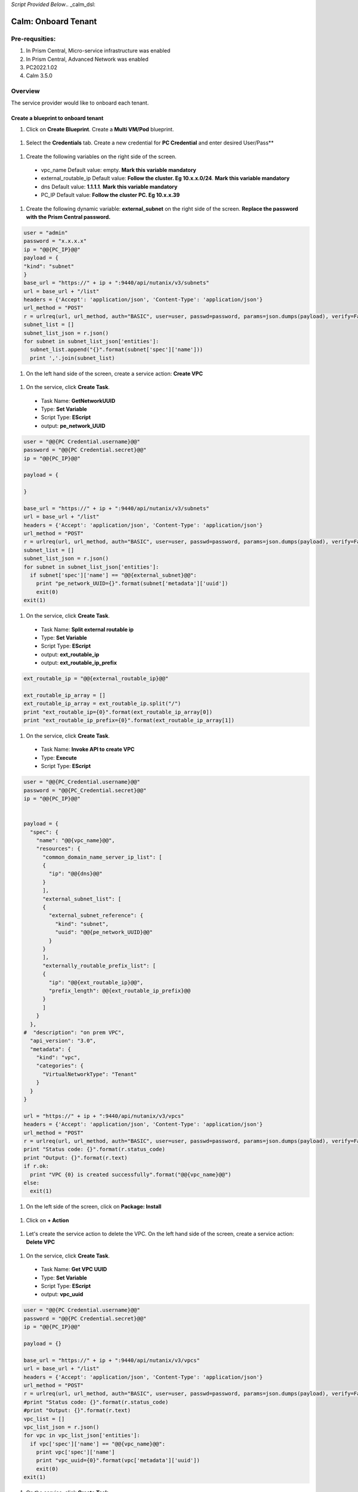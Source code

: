 *Script Provided Below*.. _calm_dsl:

-----------------------------------------
Calm: Onboard Tenant
-----------------------------------------

Pre-requsities:
+++++++++++++++

#.  In Prism Central, Micro-service infrastructure was enabled

#.  In Prism Central, Advanced Network was enabled

#.  PC2022.1.02

#.  Calm 3.5.0

Overview
++++++++

The service provider would like to onboard each tenant.

.. figure:: images/vpc-overview.png

Create a blueprint to onboard tenant
....................................

#. Click on **Create Blueprint**.  Create a **Multi VM/Pod** blueprint.  

  .. figure:: images/create-blueprint.png

#.  Select the **Credentials** tab.  Create a new credential for **PC Credential** and enter desired User/Pass**

  .. figure:: images/pc_cred.png

#.  Create the following variables on the right side of the screen.

  - vpc_name  Default value: empty.  **Mark this variable mandatory**
  - external_routable_ip  Default value: **Follow the cluster.  Eg 10.x.x.0/24**.  **Mark this variable mandatory**
  - dns Default value: **1.1.1.1**.  **Mark this variable mandatory**
  - PC_IP Default value: **Follow the cluster PC.  Eg 10.x.x.39**

  .. figure:: images/variables.png

#. Create the following dynamic variable: **external_subnet** on the right side of the screen.  **Replace the password with the Prism Central password.**

.. code-block:: python
       
    user = "admin"
    password = "x.x.x.x"
    ip = "@@{PC_IP}@@"
    payload = {
    "kind": "subnet"
    }
    base_url = "https://" + ip + ":9440/api/nutanix/v3/subnets"
    url = base_url + "/list"
    headers = {'Accept': 'application/json', 'Content-Type': 'application/json'}
    url_method = "POST"
    r = urlreq(url, url_method, auth="BASIC", user=user, passwd=password, params=json.dumps(payload), verify=False, headers=headers)
    subnet_list = []
    subnet_list_json = r.json()
    for subnet in subnet_list_json['entities']:
      subnet_list.append("{}".format(subnet['spec']['name']))
      print ','.join(subnet_list)

#.  On the left hand side of the screen, create a service action: **Create VPC**

  .. figure:: images/Create-Service-Action.png

#.  On the service, click **Create Task**.

  - Task Name: **GetNetworkUUID**
  - Type: **Set Variable**
  - Script Type: **EScript**
  - output: **pe_network_UUID**

.. code-block:: python
  
  user = "@@{PC Credential.username}@@"
  password = "@@{PC Credential.secret}@@"
  ip = "@@{PC_IP}@@"

  payload = {
    
  }

  base_url = "https://" + ip + ":9440/api/nutanix/v3/subnets"
  url = base_url + "/list"
  headers = {'Accept': 'application/json', 'Content-Type': 'application/json'}
  url_method = "POST"
  r = urlreq(url, url_method, auth="BASIC", user=user, passwd=password, params=json.dumps(payload), verify=False, headers=headers)
  subnet_list = []
  subnet_list_json = r.json()
  for subnet in subnet_list_json['entities']:
    if subnet['spec']['name'] == "@@{external_subnet}@@":
      print "pe_network_UUID={}".format(subnet['metadata']['uuid'])
      exit(0)
  exit(1)
  

#.  On the service, click **Create Task**.

  - Task Name: **Split external routable ip**
  - Type: **Set Variable**
  - Script Type: **EScript**
  - output: **ext_routable_ip**
  - output: **ext_routable_ip_prefix**

.. code-block:: python

  ext_routable_ip = "@@{external_routable_ip}@@"

  ext_routable_ip_array = [] 
  ext_routable_ip_array = ext_routable_ip.split("/")
  print "ext_routable_ip={0}".format(ext_routable_ip_array[0])
  print "ext_routable_ip_prefix={0}".format(ext_routable_ip_array[1])

#.  On the service, click **Create Task**.

  - Task Name: **Invoke API to create VPC**
  - Type: **Execute**
  - Script Type: **EScript**
 
.. code-block:: python

  user = "@@{PC_Credential.username}@@"
  password = "@@{PC_Credential.secret}@@"
  ip = "@@{PC_IP}@@"


  payload = {
    "spec": {
      "name": "@@{vpc_name}@@",
      "resources": {
        "common_domain_name_server_ip_list": [
        { 
          "ip": "@@{dns}@@"
        }
        ],
        "external_subnet_list": [
        {
          "external_subnet_reference": {
            "kind": "subnet",
            "uuid": "@@{pe_network_UUID}@@"
          }
        }
        ],
        "externally_routable_prefix_list": [
        {
          "ip": "@@{ext_routable_ip}@@",
          "prefix_length": @@{ext_routable_ip_prefix}@@
        }
        ]
      }
    },
  #  "description": "on prem VPC",
    "api_version": "3.0",
    "metadata": {
      "kind": "vpc",
      "categories": {
        "VirtualNetworkType": "Tenant"
      }
    }
  }

  url = "https://" + ip + ":9440/api/nutanix/v3/vpcs"
  headers = {'Accept': 'application/json', 'Content-Type': 'application/json'}
  url_method = "POST"
  r = urlreq(url, url_method, auth="BASIC", user=user, passwd=password, params=json.dumps(payload), verify=False, headers=headers)
  print "Status code: {}".format(r.status_code)
  print "Output: {}".format(r.text)
  if r.ok:
    print "VPC {0} is created successfully".format("@@{vpc_name}@@")
  else:
    exit(1)
    
#.  On the left side of the screen, click on **Package: Install**  

  .. figure:: images/package-install.png


#.  Click on **+ Action**

  .. figure:: images/AddTaskToAction.png


#.  Let's create the service action to delete the VPC.  On the left hand side of the screen, create a service action: **Delete VPC**

  .. figure:: images/Create-Service-Action.png

#.  On the service, click **Create Task**.

  - Task Name: **Get VPC UUID**
  - Type: **Set Variable**
  - Script Type: **EScript**
  - output: **vpc_uuid**

.. code-block:: python
  
  user = "@@{PC Credential.username}@@"
  password = "@@{PC Credential.secret}@@"
  ip = "@@{PC_IP}@@"

  payload = {}

  base_url = "https://" + ip + ":9440/api/nutanix/v3/vpcs"
  url = base_url + "/list"
  headers = {'Accept': 'application/json', 'Content-Type': 'application/json'}
  url_method = "POST"
  r = urlreq(url, url_method, auth="BASIC", user=user, passwd=password, params=json.dumps(payload), verify=False, headers=headers)
  #print "Status code: {}".format(r.status_code)
  #print "Output: {}".format(r.text)
  vpc_list = []
  vpc_list_json = r.json()
  for vpc in vpc_list_json['entities']:
    if vpc['spec']['name'] == "@@{vpc_name}@@":
      print vpc['spec']['name']
      print "vpc_uuid={0}".format(vpc['metadata']['uuid'])
      exit(0)
  exit(1)  

#.  On the service, click **Create Task**.

  - Task Name: **Invoke API to delete VPC**
  - Type: **Execute**
  - Script Type: **EScript**
  
.. code-block:: python

  user = "@@{PC Credential.username}@@"
  password = "@@{PC Credential.secret}@@"
  ip = "@@{PC_IP}@@"

  payload = {
   
  }

  url = "https://" + ip + ":9440/api/nutanix/v3/vpcs/@@{vpc_uuid}@@"
  headers = {'Accept': 'application/json', 'Content-Type': 'application/json'}
  url_method = "DELETE"
  r = urlreq(url, url_method, auth="BASIC", user=user, passwd=password, params=json.dumps(payload), verify=False, headers=headers)
  print "Status code: {}".format(r.status_code)
  #print "Output: {}".format(r.text)
  if r.ok:
    print "VPC {0} is created successfully".format("@@{vpc_name}@@")
  else:
    exit(1)

#.  Associate the **Delete VPC** action with the **Package uninstall** action.  Click on **+ Action**.  Choose the **Delete VPC** action.

  .. figure:: images/Delete-VPC.png

#.  Enter the name of Application "VPC-\<INITIALS\> and fill out the form with the requested information

  .. figure:: images/LaunchVPC.png

#. Press **Deploy**

#. Once the application is "running".  Let's look at the audit log.

.. figure:: images/vpc-audit-log.png

#. In Prism Central **Network and Security** **Virtual Private Cloud**, let's look at the newly created VPC

.. figure:: images/successful-vpc.png

#. Drill into the VPC to look at its details

.. figure:: images/vpc-detail.png

Create a blueprint to create subnet into VPC
............................................

#. Click on **Create Blueprint**.  Create a **Multi VM/Pod** blueprint.  

  .. figure:: images/create-blueprint.png

#.  Select the **Credentials** tab.  Create a new credential for **PC Credential** and enter desired User/Pass**

  .. figure:: images/pc_cred.png

#.  Create the following variables on the right side of the screen.

  - subnet_name  Default value: empty.  **Mark this variable mandatory**
  - Gateway_IP Default value: **192.168.1.1**.  **Mark this variable mandatory**
  - Network_IP_Prefix Default value: **192.168.1.0/24**.  **Mark this variable mandatory**
  - Start_IP Default value: **192.168.1.10**. **Mark this variable mandatory**
  - End_IP Default value: **192.168.1.30**. **Mark this variable mandatory**
  - PC_IP Default value: **Follow the cluster PC.  Eg 10.x.x.39**

  .. figure:: images/subnet-variables.png

#. Create the following dynamic variable: **vpc_name** on the right side of the screen.  **Replace the password with the Prism Central password.**

.. code-block:: python
       
  user = "admin"
  password = "xxxxxxxx"
  ip = "@@{PC_IP}@@"
  payload = {}
  base_url = "https://" + ip + ":9440/api/nutanix/v3/vpcs"
  url = base_url + "/list"
  headers = {'Accept': 'application/json', 'Content-Type': 'application/json'}
  url_method = "POST"
  r = urlreq(url, url_method, auth="BASIC", user=user, passwd=password, params=json.dumps(payload), verify=False, headers=headers)
  #print "Status code: {}".format(r.status_code)
  #print "Output: {}".format(r.text)
  vpc_list = []
  vpc_list_json = r.json()
  for vpc in vpc_list_json['entities']:
    vpc_list.append("{}".format(vpc['spec']['name']))
  print ','.join(vpc_list)

#.  On the left hand side of the screen, create a service action: **Create Subnet in VPC**

  .. figure:: images/Create-Service-Action.png

#.  On the service, click **Create Task**.

  - Task Name: **Get VPC UUID**
  - Type: **Set Variable**
  - Script Type: **EScript**
  - output: **vpc_uuid**

.. code-block:: python
  
  user = "@@{PC Credential.username}@@"
  password = "@@{PC Credential.secret}@@"
  ip = "@@{PC_IP}@@"
  payload = {
    "filter": "name==@@{vpc_name}@@"
  }
  base_url = "https://" + ip + ":9440/api/nutanix/v3/vpcs"
  url = base_url + "/list"
  headers = {'Accept': 'application/json', 'Content-Type': 'application/json'}
  url_method = "POST"
  r = urlreq(url, url_method, auth="BASIC", user=user, passwd=password, params=json.dumps(payload), verify=False, headers=headers)
  #print "Status code: {}".format(r.status_code)
  #print "Output: {}".format(r.text)
  vpc_list = []
  vpc_list_json = r.json()
  for vpc in vpc_list_json['entities']:
    print "vpc_uuid={0}".format(vpc['metadata']['uuid'])
    exit(0)
  print "Error retrieving the VPC UUID for {0}".format("@@{vpc_name}@@")
  exit(1)
  

#.  On the service, click **Create Task**.

  - Task Name: **Split Network IP Prefix**
  - Type: **Set Variable**
  - Script Type: **EScript**
  - output: **network_ip**
  - output: **network_ip_prefix**

.. code-block:: python

  network_ip_prefix = "@@{Network_IP_Prefix}@@"

  network_ip_prefix_array = [] 
  network_ip_prefix_array = network_ip_prefix.split("/")
  print "network_ip={0}".format(network_ip_prefix_array[0])
  print "network_ip_prefix={0}".format(network_ip_prefix_array[1])

#.  On the service, click **Create Task**.

  - Task Name: **Create Subnet in VPC**
  - Type: **Execute**
  - Script Type: **EScript**
 
.. code-block:: python

  user = "@@{PC Credential.username}@@"
  password = "@@{PC Credential.secret}@@"
  ip = "@@{PC_IP}@@"


  payload = {
    "spec": {
      "name": "@@{subnet_name}@@",
      "resources": {
        "subnet_type": "OVERLAY",
        "vpc_reference": {
          "kind": "vpc",
          "uuid": "@@{vpc_uuid}@@"
        },
        "external_connectivity_state": "ENABLED",
        "ip_config": {
          "pool_list": [
          {
            "range": "@@{Start_IP}@@ @@{End_IP}@@"
          }
          ],
          "subnet_ip": "@@{network_ip}@@",
          "prefix_length": @@{network_ip_prefix}@@,
          "default_gateway_ip": "@@{Gateway_IP}@@"
        }
      }
    },
    "metadata": {
      "kind": "subnet",
    }
  }

  url = "https://" + ip + ":9440/api/nutanix/v3/subnets"
  headers = {'Accept': 'application/json', 'Content-Type': 'application/json'}
  url_method = "POST"
  r = urlreq(url, url_method, auth="BASIC", user=user, passwd=password, params=json.dumps(payload), verify=False, headers=headers)
  print "Status code: {}".format(r.status_code)
  print "Output: {}".format(r.text)
  if r.ok:
    print "Subnet {1} in VPC {0} is created successfully".format("@@{vpc_name}@@","@@{subnet_Name}@@")
  else:
    exit(1)

  
#.  On the left side of the screen, click on **Package: Install**  

  .. figure:: images/package-install.png


#.  Click on **+ Action**.  Associate it with **Create Subnet in VPC**


#.  Let's create the service action to delete the subnet VPC.  On the left hand side of the screen, create a service action: **Delete Subnet in VPC**

  .. figure:: images/Create-Service-Action.png

#.  On the service, click **Create Task**.

  - Task Name: **Get Subnet UUID**
  - Type: **Set Variable**
  - Script Type: **EScript**
  - output: **subnet_uuid**

.. code-block:: python
  
  user = "@@{PC Credential.username}@@"
  password = "@@{PC Credential.secret}@@"
  ip = "@@{PC_IP}@@"
  payload = {
    "filter": "name==@@{subnet_name}@@"
  }
  base_url = "https://" + ip + ":9440/api/nutanix/v3/subnets"
  url = base_url + "/list"
  headers = {'Accept': 'application/json', 'Content-Type': 'application/json'}
  url_method = "POST"
  r = urlreq(url, url_method, auth="BASIC", user=user, passwd=password, params=json.dumps(payload), verify=False, headers=headers)
  subnet_list = []
  subnet_list_json = r.json()
  for subnet in subnet_list_json['entities']:
    print "subnet_uuid={0}".format(subnet['metadata']['uuid'])
    exit(0)
  print "Error retrieving the Subnet UUID for {0}".format("@@{subnet_name}@@")
  exit(1)


#.  On the service, click **Create Task**.

  - Task Name: **Delete Subnet**
  - Type: **Execute**
  - Script Type: **EScript**
  
.. code-block:: python

  user = "@@{PC Credential.username}@@"
  password = "@@{PC Credential.secret}@@"
  ip = "@@{PC_IP}@@"

  payload = {
  }
  base_url = "https://" + ip + ":9440/api/nutanix/v3/subnets"
  url = base_url + "/@@{subnet_uuid}@@"
  headers = {'Accept': 'application/json', 'Content-Type': 'application/json'}
  url_method = "DELETE"
  r = urlreq(url, url_method, auth="BASIC", user=user, passwd=password, params=json.dumps(payload), verify=False, headers=headers)
  print "Status code: {}".format(r.status_code)


#.  Associate the **Delete Subnet in VPC** action with the **Package uninstall** action.  Click on **+ Action**.  Choose the **Delete Subnet in VPC** action.

 #.  Enter the name of Application "SubnetVPC-\<INITIALS\> and fill out the form with the requested information

  .. figure:: images/Subnet-Launch.png

#. Press **Deploy**

#. Once the application is "running".  Let's look at the audit log.

.. figure:: images/audit-log-subnet.png

#. In Prism Central **Network and Security** **Virtual Private Cloud**, let's look at the newly created VPC

.. figure:: images/subnet.png

#. Drill into the subnet to look at its details

.. figure:: images/vpc-subnet.png

Create a blueprint to create Tunnel VM into VPC
...............................................

#. Click on **Create Blueprint**.  Create a **Multi VM/Pod** blueprint.  

  .. figure:: images/create-blueprint.png

#.  Select the **Credentials** tab.  Create a new credential for **PC Credential** and enter desired User/Pass**

  .. figure:: images/pc_cred.png

#.  Create a new credential for **PE Credential** and enter desired User/Pass**

#.  Create the following variables on the right side of the screen.

  - PC_IP Default value: **Follow the cluster PC.  Eg 10.x.x.39**
  - PE_IP Default value: **Follow the cluster PE.  Eg 10.x.x.37**

  .. figure:: images/tunnel-vm-variables.png

#. Create the following dynamic variable: **vpc_name** on the right side of the screen.  **Replace the password with the Prism Central password.**

.. code-block:: python
       
  user = "admin"
  password = "xxxxxxxx"
  ip = "@@{PC_IP}@@"
  payload = {}
  base_url = "https://" + ip + ":9440/api/nutanix/v3/vpcs"
  url = base_url + "/list"
  headers = {'Accept': 'application/json', 'Content-Type': 'application/json'}
  url_method = "POST"
  r = urlreq(url, url_method, auth="BASIC", user=user, passwd=password, params=json.dumps(payload), verify=False, headers=headers)
  #print "Status code: {}".format(r.status_code)
  #print "Output: {}".format(r.text)
  vpc_list = []
  vpc_list_json = r.json()
  for vpc in vpc_list_json['entities']:
    vpc_list.append("{}".format(vpc['spec']['name']))
  print ','.join(vpc_list)

#.  Create the following dynamic variable: **subnet_name** on the right side of the screen.  **Replace the password with the Prism Central password.**

.. code-block:: python
       
  user = "admin"
  password = "xxxxxxx"
  ip = "@@{PC_IP}@@"

  headers = {'Accept': 'application/json', 'Content-Type': 'application/json'}
  url_method = "POST"

  def get_vpc_uuid(vpc_name):
      vpc_url = "https://"+ip+":9440/api/nutanix/v3/vpcs/list"
      params={"kind": "vpc"}
      r = urlreq(vpc_url, url_method, auth="BASIC", user=user, passwd=password, params=json.dumps(params), verify=False, headers=headers)
    #  print "status code: {}".format(r.status_code)
     # print "response: {}".format(r.text)
      vpc_list_json = r.json()
      for vpc in vpc_list_json["entities"]:
        if vpc["spec"]["name"]==vpc_name:
          return vpc["metadata"]["uuid"]
      exit(1)
  vpc_uuid=get_vpc_uuid("@@{vpc_name}@@")

  payload = {
    "kind": "subnet"
    
  }
  base_url = "https://" + ip + ":9440/api/nutanix/v3/subnets"
  url = base_url + "/list"
  r = urlreq(url, url_method, auth="BASIC", user=user, passwd=password, params=json.dumps(payload), verify=False, headers=headers)
  #print "Status code: {}".format(r.status_code)
  #print "Output: {}".format(r.text)
  subnet_list = []
  subnet_list_json = r.json()
  for subnet in subnet_list_json['entities']:
   # print "cluster['spec']['name']"
    if subnet['spec']['resources']['subnet_type'] == 'OVERLAY' and subnet['spec']['resources']['vpc_reference']['uuid'] == vpc_uuid:
      subnet_list.append("{}".format(subnet['spec']['name']))
    
  print ','.join(subnet_list)


#.  On the left hand side of the screen, create a service action: **Create Tunnel VM**

  .. figure:: images/Create-Service-Action.png

#.  On the service, click **Create Task**.

  - Task Name: **Get VPC UUID**
  - Type: **Set Variable**
  - Script Type: **EScript**
  - output: **vpc_uuid**

.. code-block:: python
  
  user = "@@{PC Credential.username}@@"
  password = "@@{PC Credential.secret}@@"
  ip = "@@{PC_IP}@@"
  headers = {'Accept': 'application/json', 'Content-Type': 'application/json'}
  url_method = "POST"

  def get_vpc_uuid(vpc_name):
      vpc_url = "https://"+ip+":9440/api/nutanix/v3/vpcs/list"
      params={"kind": "vpc"}
      r = urlreq(vpc_url, url_method, auth="BASIC", user=user, passwd=password, params=json.dumps(params), verify=False, headers=headers)
    #  print "status code: {}".format(r.status_code)
     # print "response: {}".format(r.text)
      vpc_list_json = r.json()
      for vpc in vpc_list_json["entities"]:
        if vpc["spec"]["name"]==vpc_name:
          return vpc["metadata"]["uuid"]
      exit(1)
  vpc_uuid=get_vpc_uuid("@@{vpc_name}@@")
  print "vpc_uuid={0}".format(vpc_uuid)

  

#.  On the service, click **Create Task**.

  - Task Name: **GetAccountName**
  - Type: **Set Variable**
  - Script Type: **EScript**
  - output: **account_name**
  
.. code-block:: python

  print "account_name=NTNX_LOCAL_AZ"

#.  On the service, click **Create Task**.

  - Task Name: **GetAccountUUID**
  - Type: **Set Variable**
  - Script Type: **EScript**
  - output: **account_uuid**

.. code-block:: python

  user = "@@{PC Credential.username}@@"
  password = "@@{PC Credential.secret}@@"
  ip = "@@{PC_IP}@@"
  payload = {
    "length": 250
  }
  base_url = "https://" + ip + ":9440/api/nutanix/v3/accounts"
  url = base_url + "/list"
  headers = {'Accept': 'application/json', 'Content-Type': 'application/json'}
  url_method = "POST"
  r = urlreq(url, url_method, auth="BASIC", user=user, passwd=password, params=json.dumps(payload), verify=False, headers=headers)
  account_list = []
  account_list_json = r.json()
  for account in account_list_json['entities']:
    if account['status']['name'] == "@@{account_name}@@": #sometimes this value will be '{}'
      print "account_UUID={}".format(account['metadata']['uuid'])

#.  On the service, click **Create Task**.

  - Task Name: **GetSubnetUUID**
  - Type: **Set Variable**
  - Script Type: **EScript**
  - output: **subnet_uuid**

.. code-block:: python

  user = "@@{PC Credential.username}@@"
  password = "@@{PC Credential.secret}@@"
  ip = "@@{PC_IP}@@"

  payload = {
    
  }

  base_url = "https://" + ip + ":9440/api/nutanix/v3/subnets"
  url = base_url + "/list"
  headers = {'Accept': 'application/json', 'Content-Type': 'application/json'}
  url_method = "POST"
  r = urlreq(url, url_method, auth="BASIC", user=user, passwd=password, params=json.dumps(payload), verify=False, headers=headers)
  subnet_list = []
  subnet_list_json = r.json()
  for subnet in subnet_list_json['entities']:
    if subnet['spec']['name'] == "@@{subnet_name}@@":
      print "pe_network_UUID={}".format(subnet['metadata']['uuid'])
      exit(0)
      
  exit(1)
  
#.  On the service, click **Create Task**.

  - Task Name: **GetClusterUUID**
  - Type: **Set Variable**
  - Script Type: **EScript**
  - output: **pe_cluster_uuid**

.. code-block:: python

  user = "@@{PE Credential.username}@@" 
  password = "@@{PE Credential.secret}@@"
  ip = "@@{PE_IP}@@"

  def process_request(url, method, user, password, headers, payload=None):
    r = urlreq(url, verb=method, auth="BASIC", user=user, passwd=password, params=payload, verify=False, headers=headers)
    return r
  payload = {}
  base_url = "https://" + ip + ":9440/PrismGateway/services/rest/v2.0/cluster"
  url = base_url + "/"
  headers = {'Accept': 'application/json', 'Content-Type': 'application/json'}
  url_method = "GET"

  r = process_request(url, url_method, user, password, headers, json.dumps(payload))

  cluster_list = []
  cluster_list_json = r.json()

  print "pe_cluster_uuid={}".format(cluster_list_json['uuid'])


#.  On the service, click **Create Task**.

  - Task Name: **Provision Tunnel VM**
  - Type: **Execute**
  - Script Type: **EScript**
  
.. code-block:: python

  user = "@@{PC Credential.username}@@"
  password = "@@{PC Credential.secret}@@"
  ip = "@@{PC_IP}@@"

  headers = {'Accept': 'application/json', 'Content-Type': 'application/json'}
  url_method = "POST"

  network_group_tunnel_uuid = "{}".format(str(uuid.uuid4()))
  tunnel_uuid = "{}".format(str(uuid.uuid4()))

  payload = {
    "api_version": "3.1.0",
    "metadata": {
      "kind": "network_group_tunnel",
      "uuid": network_group_tunnel_uuid
    },
    "spec": {
      "resources": {
        "platform_vpc_uuid_list": [
          "@@{vpc_uuid}@@"
        ],
        "tunnel_reference": {
          "kind": "tunnel",
          "uuid": tunnel_uuid,
          "name": "NTNX_LOCAL_AZ_VPC_@@{vpc_name}@@_Tunnel"
        },
        "account_reference": {
          "kind": "account",
          "name": "@@{account_name}@@",
          "uuid": "@@{account_UUID}@@"
        },
        "tunnel_vm_spec": {
          "vm_name": "@@{vpc_name}@@_@@{subnet_name}@@_TunnelVM",
          "subnet_uuid": "@@{pe_network_UUID}@@",
          "cluster_uuid": "@@{pe_cluster_uuid}@@"
        }
      },
      "name": "VPC_@@{vpc_name}@@_NTNX_LOCAL_AZ"
    }
  }

  base_url = "https://" + ip + ":9440/api/nutanix/v3/network_groups/tunnels"
  url = base_url
  r = urlreq(url, url_method, auth="BASIC", user=user, passwd=password, params=json.dumps(payload), verify=False, headers=headers)
  print "Status code: {}".format(r.status_code)
  print "Output: {}".format(r.text)
  if r.ok:
    print "Successful invocation of tunnel VM"
  else:
    exit(1)

  
#.  On the left side of the screen, click on **Package: Install**  

  .. figure:: images/package-install.png


#.  Click on **+ Action**.  Associate it with **Create Tunnel VM**


#.  Let's create the service action to delete the tunnel vm.  On the left hand side of the screen, create a service action: **Delete Tunnel VM**

  .. figure:: images/Create-Service-Action.png

#.  On the service, click **Create Task**.

  - Task Name: **GetTunnelUUID**
  - Type: **Set Variable**
  - Script Type: **EScript**
  - output: **tunnel_uuid**

.. code-block:: python
  
  user = "@@{PC Credential.username}@@"
  password = "@@{PC Credential.secret}@@"
  ip = "@@{PC_IP}@@"

  headers = {'Accept': 'application/json', 'Content-Type': 'application/json'}
  url_method = "POST"

  payload = {
    "kind": "tunnel",
    "filter": "name==NTNX_LOCAL_AZ_VPC_@@{vpc_name}@@_Tunnel"
  }

  base_url = "https://" + ip + ":9440/api/nutanix/v3/tunnels/list"
  url = base_url
  r = urlreq(url, url_method, auth="BASIC", user=user, passwd=password, params=json.dumps(payload), verify=False, headers=headers)
  print "Status code: {}".format(r.status_code)
  print "Output: {}".format(r.text)
  if r.ok:
    print "Successful retrieval of tunnel VM"
    tunnel_json = r.json()
    for tunnel in tunnel_json['entities']:
      if tunnel['metadata']['name'] == 'NTNX_LOCAL_AZ_VPC_@@{vpc_name}@@_Tunnel':
        print "tunnel_uuid={}".format(tunnel['metadata']['uuid'])
        exit(0)
  else:
    exit(1)


#.  On the service, click **Create Task**.

  - Task Name: **DeleteTunnel**
  - Type: **Execute**
  - Script Type: **EScript**
  
.. code-block:: python

  user = "@@{PC Credential.username}@@"
  password = "@@{PC Credential.secret}@@"
  ip = "@@{PC_IP}@@"

  headers = {'Accept': 'application/json', 'Content-Type': 'application/json'}
  url_method = "DELETE"

  payload = {
  }  

  base_url = "https://" + ip + ":9440/api/nutanix/v3/tunnels/@@{tunnel_uuid}@@"
  url = base_url
  r = urlreq(url, url_method, auth="BASIC", user=user, passwd=password, params=json.dumps(payload), verify=False, headers=headers)
  print "Status code: {}".format(r.status_code)
  print "Output: {}".format(r.text)
  if r.ok:
    print "Successful deletion of tunnel VM"
  else:
    exit(1)


#.  Associate the **Delete Tunnel VM** action with the **Package uninstall** action.  Click on **+ Action**.  Choose the **Delete Tunnel VM** action.

 #.  Enter the name of Application "TunnelVM-\<INITIALS\> and fill out the form with the requested information

  .. figure:: images/tunnel-vm-launch.png

#. Press **Deploy**

#. Once the application is "running".  Let's look at the audit log.

.. figure:: images/tunnel-vm-audit.png

#. In Calm **Accounts**, let's look at the tunnel VM during provisioning

.. figure:: images/tunnel-vm-created.png

#. In Prism Central, **Compute & Storage**.  Click on **VMs**

.. figure:: images/tunnel-vm.png

